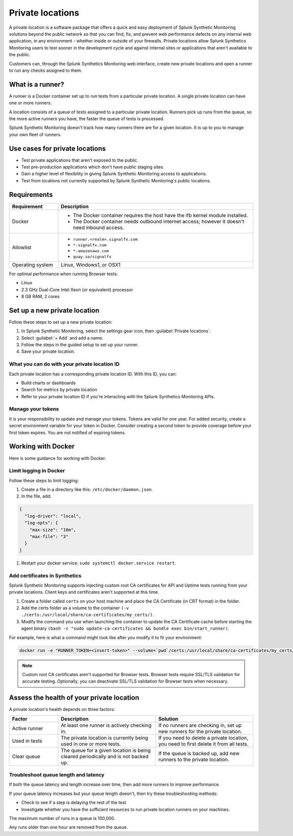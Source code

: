 .. _private-locations:

*****************
Private locations
*****************

.. meta::
    :description: Run synthetic tests from an internal site or private web application to quickly find defects using Splunk Synthetic Monitoring. 

A private location is a software package that offers a quick and easy deployment of Splunk Synthetic Monitoring solutions beyond the public network so that you can find, fix, and prevent web performance defects on any internal web application, in any environment - whether inside or outside of your firewalls. Private locations allow Splunk Synthetics Monitoring users to test sooner in the development cycle and against internal sites or applications that aren't available to the public.

Customers can, through the Splunk Synthetics Monitoring web interface, create new private locations and open a runner to run any checks assigned to them.

What is a runner?
===================

A runner is a Docker container set up to run tests from a particular private location. A single private location can have one or more runners. 

A location consists of a queue of tests assigned to a particular private location. Runners pick up runs from the queue, so the more active runners you have, the faster the queue of tests is processed. 

Splunk Synthetic Monitoring doesn't track how many runners there are for a given location. It is up to you to manage your own fleet of runners. 


Use cases for private locations
=================================

* Test private applications that aren't exposed to the public.
* Test pre-production applications which don't have public staging sites.
* Gain a higher level of flexibility in giving Splunk Synthetic Monitoring access to applications.
* Test from locations not currently supported by Splunk Synthetic Monitoring's public locations.


Requirements 
=============


.. list-table::
  :header-rows: 1
  :widths: 20 80 

  * - :strong:`Requirement`
    - :strong:`Description`
  * - Docker
    - 
        * The Docker container requires the host have the ifb kernel module installed. 
        * The Docker container needs outbound internet access; however it doesn't need inbound access.  
  * - Allowlist
    - 
        * ``runner.<realm>.signalfx.com`` 
        * ``*.signalfx.com`` 
        * ``*.amazonaws.com``
        * ``quay.io/signalfx``
  * - Operating system   
    -  Linux, Windows1, or OSX1


For optimal performance when running Browser tests:

* Linux
* 2.3 GHz Dual-Core Intel Xeon (or equivalent) processor
* 8 GB RAM, 2 cores


Set up a new private location
===============================

Follow these steps to set up a new private location:

1. In Splunk Synthetic Monitoring, select the settings gear icon, then :guilabel:`Private locations`.  
2. Select :guilabel:`+ Add` and add a name. 
3. Follow the steps in the guided setup to set up your runner. 
4. Save your private location. 


What you can do with your private location ID 
------------------------------------------------------------

Each private location has a corresponding private location ID. With this ID, you can:

* Build charts or dashboards
* Search for metrics by private location
* Refer to your private location ID if you're interacting with the Splunk Synthetics Monitoring APIs. 

Manage your tokens
--------------------
It is your responsibility to update and manage your tokens. Tokens are valid for one year. For added security, create a secret environment variable for your token in Docker. Consider creating a second token to provide coverage before your first token expires. You are not notified of expiring tokens.


Working with Docker 
======================================
Here is some guidance for working with Docker. 

Limit logging in Docker 
------------------------------------

Follow these steps to limit logging:

#. Create a file in a directory like this: ``/etc/docker/daemon.json``.

#. In the file, add: 

.. code:: yaml

    {
      "log-driver": "local",
      "log-opts": {
        "max-size": "10m",
        "max-file": "3"
      }
    }

#. Restart your docker service: ``sudo systemctl docker.service restart``.



Add certificates in Synthetics
------------------------------------------------------
Splunk Synthetic Monitoring supports injecting custom root CA certificates for API and Uptime tests running from your private locations. Client keys and certificates aren't supported at this time. 

#. Create a folder called ``certs`` on your host machine and place the CA Certificate (in CRT format) in the folder.

#. Add the certs folder as a volume to the container ``(-v ./certs:/usr/local/share/ca-certificates/my_certs/)``.

#. Modify the command you use when launching the container to update the CA Certificate cache before starting the agent binary ``(bash -c "sudo update-ca-certificates && bundle exec bin/start_runner)``.


For example, here is what a command might look like after you modify it to fit your environment:  

.. code:: yaml

    docker run -e "RUNNER_TOKEN=<insert-token>" --volume=`pwd`/certs:/usr/local/share/ca-certificates/my_certs/ quay.io/signalfx/splunk-synthetics-runner:latest bash -c "sudo update-ca-certificates && bundle exec bin/start_runner"


.. Note:: Custom root CA certificates aren't supported for Browser tests. Browser tests require SSL/TLS validation for accurate testing. Optionally, you can deactivate SSL/TLS validation for Browser tests when necessary.







Assess the health of your private location
==============================================

A private location's health depends on three factors:

.. list-table::
  :header-rows: 1
  :widths: 20 40 40 

  * - :strong:`Factor`
    - :strong:`Description`
    - :strong:`Solution`
  * - Active runner
    - At least one runner is actively checking in.
    - If no runners are checking in, set up new runners for the private location. 
  * - Used in tests
    - The private location is currently being used in one or more tests.
    - If you need to delete a private location, you need to first delete it from all tests.
  * - Clear queue
    - The queue for a given location is being cleared periodically and is not backed up.
    - If the queue is backed up, add new runners to the private location.

Troubleshoot queue length and latency
---------------------------------------------------

If both the queue latency and length increase over time, then add more runners to improve performance. 

If your queue latency increases but your queue length doesn't, then try these troubleshooting methods:

* Check to see if a step is delaying the rest of the test
* Investigate whether you have the sufficient resources to run private location runners on your machines.

The maximum number of runs in a queue is 100,000. 

Any runs older than one hour are removed from the queue. 


